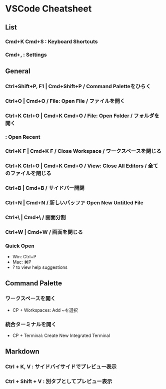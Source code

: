* VSCode Cheatsheet
** List
*** Cmd+K Cmd+S : Keyboard Shortcuts
*** Cmd+, : Settings
** General
*** Ctrl+Shift+P, F1 | Cmd+Shift+P / Command Paletteをひらく
*** Ctrl+O | Cmd+O / File: Open File / ファイルを開く
*** Ctrl+K Ctrl+O | Cmd+K Cmd+O / File: Open Folder / フォルダを開く
*** : Open Recent
*** Ctrl+K F | Cmd+K F / Close Workspace / ワークスペースを閉じる
*** Ctrl+K Ctrl+O | Cmd+K Cmd+O / View: Close All Editors / 全てのファイルを閉じる

*** Ctrl+B | Cmd+B / サイドバー開閉
*** Ctrl+N | Cmd+N / 新しいバッファ Open New Untitled File
*** Ctrl+\ | Cmd+\ / 画面分割
*** Ctrl+W | Cmd+W / 画面を閉じる
*** Quick Open
- Win: Ctrl+P
- Mac: ⌘P
- ? to view help suggestions

** Command Palette
*** ワークスペースを開く
- CP + Workspaces: Add ~を選択
*** 統合ターミナルを開く
- CP + Terminal: Create New Integrated Terminal 
** Markdown
*** Ctrl + K, V : サイドバイサイドでプレビュー表示
*** Ctrl + Shift + V : 別タブとしてプレビュー表示
